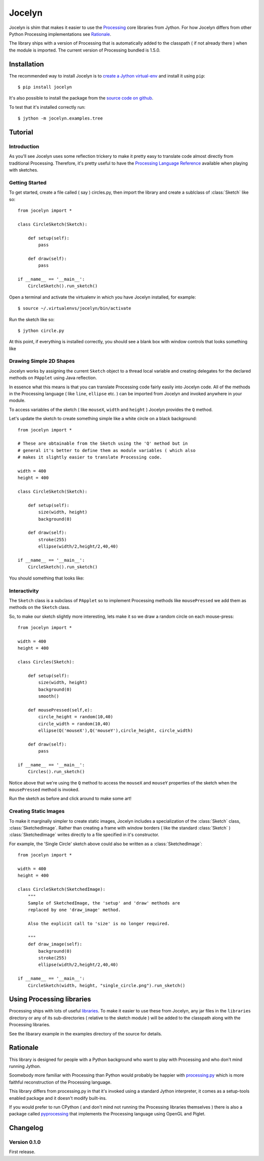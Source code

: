 =========
 Jocelyn
=========

.. module:: jocelyn

Jocelyn is shim that makes it easier to use the Processing_ core
libraries from Jython.  For how Jocelyn differs from other Python
Processing implementations see Rationale_.

The library ships with a version of Processing that is automatically
added to the classpath ( if not already there ) when the module is
imported. The current version of Processing bundled is 1.5.0.

.. _Processing: http://processing.org


Installation
============

The recommended way to install Jocelyn is to `create a Jython virtual-env
<http://www.jython.org/jythonbook/en/1.0/appendixA.html#virtualenv>`_ and
install it using ``pip``::

    $ pip install jocelyn

It's also possible to install the package from the `source code on github
<https://github.com/d0c0nnor/jocelyn>`_.

To test that it's installed correctly run::

    $ jython -m jocelyn.examples.tree

Tutorial
========

Introduction
------------

As you'll see Jocelyn uses some reflection trickery to make it pretty
easy to translate code almost directly from traditional
Processing. Therefore, it's pretty useful to have the `Processing
Language Reference <http://processing.org/reference>`_ available when
playing with sketches.

Getting Started
---------------

To get started, create a file called ( say ) circles.py, then import the
library and create a sublclass of :class:`Sketch` like so::

    from jocelyn import *

    class CircleSketch(Sketch):

        def setup(self):
            pass

        def draw(self):
            pass

    if __name__ == '__main__':
        CircleSketch().run_sketch()

Open a terminal and activate the virtualenv in which you have Jocelyn installed, for example::

    $ source ~/.virtualenvs/jocelyn/bin/activate

Run the sketch like so::

    $ jython circle.py

At this point, if everything is installed correctly, you should see a
blank box with window controls that looks something like

.. image:: https://github.com/d0c0nnor/jocelyn/raw/master/images/blank.png


Drawing Simple 2D Shapes
------------------------

Jocelyn works by assigning the current ``Sketch`` object to a thread
local variable and creating delegates for the declared methods on
``PApplet`` using Java reflection.

In essence what this means is that you can translate Processing code
fairly easily into Jocelyn code. All of the methods in the Processing
language ( like ``line``, ``ellipse`` etc. ) can be imported from Jocelyn and
invoked anywhere in your module.

To access variables of the sketch ( like ``mouseX``, ``width`` and
``height`` ) Jocelyn provides the ``Q`` method.

Let's update the sketch to create something simple like a white circle
on a black background::

    from jocelyn import *

    # These are obtainable from the Sketch using the 'Q' method but in
    # general it's better to define them as module variables ( which also
    # makes it slightly easier to translate Processing code.

    width = 400
    height = 400

    class CircleSketch(Sketch):

        def setup(self):
            size(width, height)
            background(0)

        def draw(self):
            stroke(255)
            ellipse(width/2,height/2,40,40)

    if __name__ == '__main__':
        CircleSketch().run_sketch()


You should something that looks like:

.. image:: https://github.com/d0c0nnor/jocelyn/raw/master/images/one_circle.png


Interactivity
-------------

The ``Sketch`` class is a subclass of ``PApplet`` so to implement Processing
methods like ``mousePressed`` we add them as methods on the ``Sketch`` class.

So, to make our sketch slightly more interesting, lets make it so we
draw a random circle on each mouse-press::

    from jocelyn import *

    width = 400
    height = 400

    class Circles(Sketch):

        def setup(self):
            size(width, height)
            background(0)
            smooth()

        def mousePressed(self,e):
            circle_height = random(10,40)
            circle_width = random(10,40)
            ellipse(Q('mouseX'),Q('mouseY'),circle_height, circle_width)

        def draw(self):
            pass

    if __name__ == '__main__':
        Circles().run_sketch()


Notice above that we're using the ``Q`` method to access the ``mouseX``
and ``mouseY`` properties of the sketch when the ``mousePressed`` method
is invoked.

Run the sketch as before and click around to make some art!

.. image:: https://github.com/d0c0nnor/jocelyn/raw/master/images/lots_of_circles.png


Creating Static Images
----------------------

To make it marginally simpler to create static images, Jocelyn includes
a specialization of the :class:`Sketch` class,
:class:`SketchedImage`. Rather than creating a frame with window borders
( like the standard :class:`Sketch` ) :class:`SketchedImage` writes
directly to a file specified in it's constructor.

For example, the 'Single Circle' sketch above could also be written as a
:class:`SketchedImage`::

    from jocelyn import *

    width = 400
    height = 400

    class CircleSketch(SketchedImage):
        """
        Sample of SketchedImage, the 'setup' and 'draw' methods are
        replaced by one 'draw_image' method.

        Also the explicit call to 'size' is no longer required.

        """
        def draw_image(self):
            background(0)
            stroke(255)
            ellipse(width/2,height/2,40,40)

    if __name__ == '__main__':
        CircleSketch(width, height, "single_circle.png").run_sketch()

Using Processing libraries
==========================

Processing ships with lots of useful `libraries
<http://processing.org/reference/libraries/>`_. To make it easier to use
these from Jocelyn, any jar files in the ``libraries`` directory or any
of its sub-directories ( relative to the sketch module ) will be added
to the classpath along with the Processing libraries.

See the libarary example in the examples directory of the source for
details.

.. _Rationale:

Rationale
=========

This library is designed for people with a Python background who want to
play with Processing and who don't mind running Jython.

Soomebody more familiar with Processing than Python would probably be
happier with `processing.py <https://github.com/jdf/processing.py>`_
which is more faithful reconstruction of the Processing language.

This library differs from processing.py in that it's invoked using a
standard Jython interpreter, it comes as a setup-tools enabled package
and it doesn't modify built-ins.

If you would prefer to run CPython ( and don't mind not running the
Processing libraries themselves ) there is also a package called
`pyprocessing <http://code.google.com/p/pyprocessing>`_ that implements
the Processing language using OpenGL and Piglet.

Changelog
=========

Version 0.1.0
-------------

First release.
